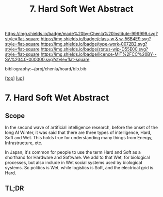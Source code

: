 #   -*- mode: org; fill-column: 60 -*-

#+TITLE: 7. Hard Soft Wet Abstract
#+STARTUP: showall
#+TOC: headlines 4
#+PROPERTY: filename
#+LINK: pdf   pdfview:~/proj/chenla/hoard/lib/

[[https://img.shields.io/badge/made%20by-Chenla%20Institute-999999.svg?style=flat-square]] 
[[https://img.shields.io/badge/class-w & w-56B4E9.svg?style=flat-square]]
[[https://img.shields.io/badge/type-work-0072B2.svg?style=flat-square]]
[[https://img.shields.io/badge/status-wip-D55E00.svg?style=flat-square]]
[[https://img.shields.io/badge/licence-MIT%2FCC%20BY--SA%204.0-000000.svg?style=flat-square]]

bibliography:~/proj/chenla/hoard/bib.bib

[[[../../index.org][top]]] [[[../index.org][up]]]

* 7. Hard Soft Wet Abstract
  :PROPERTIES:
  :CUSTOM_ID: 
  :Name:      /home/deerpig/proj/chenla/warp/04/07/abstract.org
  :Created:   2018-06-01T16:47@Prek Leap (11.642600N-104.919210W)
  :ID:        ba2e42fc-561f-406a-95d4-536c5a264863
  :VER:       581118509.415992074
  :GEO:       48P-491193-1287029-15
  :BXID:      proj:JXP3-6876
  :Class:     primer
  :Type:      work
  :Status:    wip
  :Licence:   MIT/CC BY-SA 4.0
  :END:

** Scope
In the second wave of artificial intelligence research, before the
onset of the long AI Winter, it was said that there are three types of
intelligence, Hard, Soft and Wet.  This holds true for understanding
many things from Energy, Infrastructure, etc.

In Japan, it's common for people to use the term Hard and Soft as a
shorthand for Hardware and Software.  We add to that Wet, for
biological processes, but also include in Wet social systems used by
biological systems.  So politics is Wet, while logistics is Soft, and
the electrical grid is Hard.
** TL;DR

